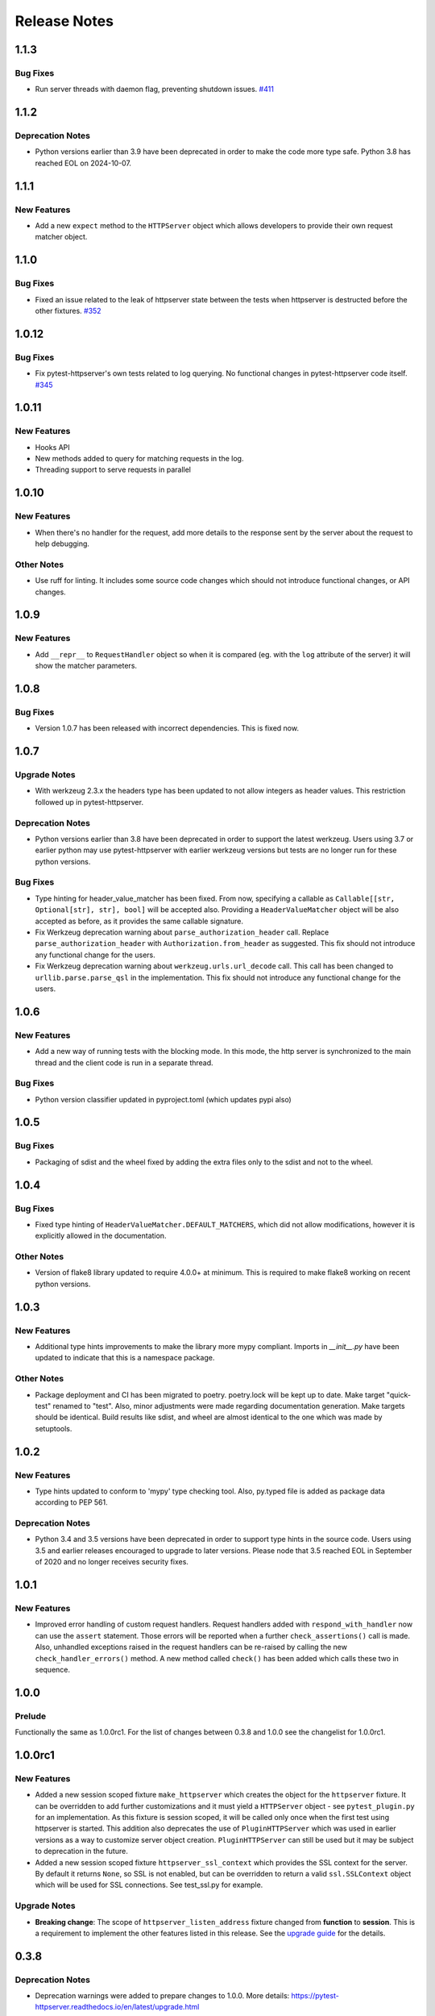 =============
Release Notes
=============

.. _Release Notes_1.1.3:

1.1.3
=====

.. _Release Notes_1.1.3_Bug Fixes:

Bug Fixes
---------

- Run server threads with daemon flag, preventing shutdown issues.
  `#411 <https://github.com/csernazs/pytest-httpserver/pull/411>`_


.. _Release Notes_1.1.2:

1.1.2
=====

.. _Release Notes_1.1.2_Deprecation Notes:

Deprecation Notes
-----------------

- Python versions earlier than 3.9 have been deprecated in order to make the
  code more type safe. Python 3.8 has reached EOL on 2024-10-07.


.. _Release Notes_1.1.1:

1.1.1
=====

.. _Release Notes_1.1.1_New Features:

New Features
------------

- Add a new ``expect`` method to the ``HTTPServer`` object which allows
  developers to provide their own request matcher object.


.. _Release Notes_1.1.0:

1.1.0
=====

.. _Release Notes_1.1.0_Bug Fixes:

Bug Fixes
---------

- Fixed an issue related to the leak of httpserver state between the tests
  when httpserver is destructed before the other fixtures. `#352 <https://github.com/csernazs/pytest-httpserver/issues/352>`_


.. _Release Notes_1.0.12:

1.0.12
======

.. _Release Notes_1.0.12_Bug Fixes:

Bug Fixes
---------

- Fix pytest-httpserver's own tests related to log querying. No functional
  changes in pytest-httpserver code itself. `#345 <https://github.com/csernazs/pytest-httpserver/issues/345>`_


.. _Release Notes_1.0.11:

1.0.11
======

.. _Release Notes_1.0.11_New Features:

New Features
------------

- Hooks API

- New methods added to query for matching requests in the log.

- Threading support to serve requests in parallel


.. _Release Notes_1.0.10:

1.0.10
======

.. _Release Notes_1.0.10_New Features:

New Features
------------

- When there's no handler for the request, add more details to the response
  sent by the server about the request to help debugging.


.. _Release Notes_1.0.10_Other Notes:

Other Notes
-----------

- Use ruff for linting. It includes some source code changes which should not
  introduce functional changes, or API changes.


.. _Release Notes_1.0.9:

1.0.9
=====

.. _Release Notes_1.0.9_New Features:

New Features
------------

- Add ``__repr__`` to ``RequestHandler`` object so when it is compared (eg. with
  the ``log`` attribute of the server) it will show the matcher parameters.


.. _Release Notes_1.0.8:

1.0.8
=====

.. _Release Notes_1.0.8_Bug Fixes:

Bug Fixes
---------

- Version 1.0.7 has been released with incorrect dependencies. This is fixed now.


.. _Release Notes_1.0.7:

1.0.7
=====

.. _Release Notes_1.0.7_Upgrade Notes:

Upgrade Notes
-------------

- With werkzeug 2.3.x the headers type has been updated to not allow integers as header values. This restriction followed up in pytest-httpserver.


.. _Release Notes_1.0.7_Deprecation Notes:

Deprecation Notes
-----------------

- Python versions earlier than 3.8 have been deprecated in order to support
  the latest werkzeug. Users using 3.7 or earlier python may use
  pytest-httpserver with earlier werkzeug versions but tests are no longer run
  for these python versions.


.. _Release Notes_1.0.7_Bug Fixes:

Bug Fixes
---------

- Type hinting for header_value_matcher has been fixed. From now, specifying a
  callable as ``Callable[[str, Optional[str], str], bool]`` will be accepted
  also. Providing a ``HeaderValueMatcher`` object will be also accepted as
  before, as it provides the same callable signature.

- Fix Werkzeug deprecation warning about ``parse_authorization_header`` call.
  Replace ``parse_authorization_header`` with ``Authorization.from_header`` as
  suggested. This fix should not introduce any functional change for the
  users.

- Fix Werkzeug deprecation warning about ``werkzeug.urls.url_decode`` call. This
  call has been changed to ``urllib.parse.parse_qsl`` in the implementation.
  This fix should not introduce any functional change for the users.


.. _Release Notes_1.0.6:

1.0.6
=====

.. _Release Notes_1.0.6_New Features:

New Features
------------

- Add a new way of running tests with the blocking mode. In this mode, the
  http server is synchronized to the main thread and the client code is run in
  a separate thread.


.. _Release Notes_1.0.6_Bug Fixes:

Bug Fixes
---------

- Python version classifier updated in pyproject.toml (which updates pypi also)


.. _Release Notes_1.0.5:

1.0.5
=====

.. _Release Notes_1.0.5_Bug Fixes:

Bug Fixes
---------

- Packaging of sdist and the wheel fixed by adding the extra files only to the sdist and not to the wheel.


.. _Release Notes_1.0.4:

1.0.4
=====

.. _Release Notes_1.0.4_Bug Fixes:

Bug Fixes
---------

- Fixed type hinting of ``HeaderValueMatcher.DEFAULT_MATCHERS``, which did
  not allow modifications, however it is explicitly allowed in the documentation.


.. _Release Notes_1.0.4_Other Notes:

Other Notes
-----------

- Version of flake8 library updated to require 4.0.0+ at minimum. This is
  required to make flake8 working on recent python versions.


.. _Release Notes_1.0.3:

1.0.3
=====

.. _Release Notes_1.0.3_New Features:

New Features
------------

- Additional type hints improvements to make the library more mypy compliant.
  Imports in `__init__.py` have been updated to indicate that this is a
  namespace package.


.. _Release Notes_1.0.3_Other Notes:

Other Notes
-----------

- Package deployment and CI has been migrated to poetry. poetry.lock will be kept
  up to date. Make target "quick-test" renamed to "test". Also, minor adjustments
  were made regarding documentation generation. Make targets should be identical.
  Build results like sdist, and wheel are almost identical to the one which was
  made by setuptools.


.. _Release Notes_1.0.2:

1.0.2
=====

.. _Release Notes_1.0.2_New Features:

New Features
------------

- Type hints updated to conform to 'mypy' type checking tool.
  Also, py.typed file is added as package data according to PEP 561.


.. _Release Notes_1.0.2_Deprecation Notes:

Deprecation Notes
-----------------

- Python 3.4 and 3.5 versions have been deprecated in order to support type
  hints in the source code. Users using 3.5 and earlier releases encouraged
  to upgrade to later versions. Please node that 3.5 reached EOL in September
  of 2020 and no longer receives security fixes.


.. _Release Notes_1.0.1:

1.0.1
=====

.. _Release Notes_1.0.1_New Features:

New Features
------------

- Improved error handling of custom request handlers. Request handlers added
  with ``respond_with_handler`` now can use the ``assert`` statement. Those
  errors will be reported when a further ``check_assertions()`` call is made.
  Also, unhandled exceptions raised in the request handlers can be re-raised
  by calling the new ``check_handler_errors()`` method. A new method called
  ``check()`` has been added which calls these two in sequence.


.. _Release Notes_1.0.0:

1.0.0
=====

.. _Release Notes_1.0.0_Prelude:

Prelude
-------

Functionally the same as 1.0.0rc1. For the list of changes between 0.3.8 and 1.0.0 see the changelist for 1.0.0rc1.


.. _Release Notes_1.0.0rc1:

1.0.0rc1
========

.. _Release Notes_1.0.0rc1_New Features:

New Features
------------

- Added a new session scoped fixture ``make_httpserver`` which creates the
  object for the ``httpserver`` fixture. It can be overridden to add further
  customizations and it must yield a ``HTTPServer`` object - see
  ``pytest_plugin.py`` for an implementation. As this fixture is session
  scoped, it will be called only once when the first test using httpserver is
  started. This addition also deprecates the use of ``PluginHTTPServer`` which was
  used in earlier versions as a way to customize server object creation.
  ``PluginHTTPServer`` can still be used but it may be subject to deprecation
  in the future.

- Added a new session scoped fixture ``httpserver_ssl_context`` which provides
  the SSL context for the server. By default it returns ``None``, so SSL is
  not enabled, but can be overridden to return a valid ``ssl.SSLContext``
  object which will be used for SSL connections. See test_ssl.py for example.


.. _Release Notes_1.0.0rc1_Upgrade Notes:

Upgrade Notes
-------------

- **Breaking change**: The scope of ``httpserver_listen_address`` fixture changed from **function**
  to **session**. This is a requirement to implement the other features listed
  in this release. See the `upgrade guide
  <https://pytest-httpserver.readthedocs.io/en/latest/upgrade.html>`_ for the
  details.


.. _Release Notes_0.3.8:

0.3.8
=====

.. _Release Notes_0.3.8_Deprecation Notes:

Deprecation Notes
-----------------

- Deprecation warnings were added to prepare changes to 1.0.0. More details:
  https://pytest-httpserver.readthedocs.io/en/latest/upgrade.html


.. _Release Notes_0.3.7:

0.3.7
=====

.. _Release Notes_0.3.7_Other Notes:

Other Notes
-----------

- Removed pytest-runner from setup.py as it is deprecated and makes packaging inconvenient
  as it needs to be installed before running setup.py.


.. _Release Notes_0.3.6:

0.3.6
=====

.. _Release Notes_0.3.6_New Features:

New Features
------------

- HTTP methods are case insensitive. The HTTP method specified is converted to
  uppercase in the library.

- It is now possible to specify a JSON-serializable python value (such as
  dict, list, etc) and match the request to it as JSON. The request's body
  is loaded as JSON and it will be compared to the expected value.

- The http response code sent when no handler is found for the
  request can be changed. It is set to 500 by default.


.. _Release Notes_0.3.5:

0.3.5
=====

.. _Release Notes_0.3.5_New Features:

New Features
------------

- Extend URI matching by allowing to specify URIPattern object or a compiled
  regular expression, which will be matched against the URI. URIPattern class
  is defined as abstract in the library so the user need to implement a new
  class based on it.


.. _Release Notes_0.3.4:

0.3.4
=====

.. _Release Notes_0.3.4_Bug Fixes:

Bug Fixes
---------

- Fix the tests assets created for SSL/TLS tests by extending their expiration time. Also
  update the Makefile which can be used to update these assets.


.. _Release Notes_0.3.3:

0.3.3
=====

.. _Release Notes_0.3.3_New Features:

New Features
------------

- Besides bytes and string, dict and MultiDict objects can be specified as query_string.
  When these objects are used, the query string gets parsed into a dict (or MultiDict),
  and comparison is made accordingly. This enables the developer to ignore the order of
  the keys in the query_string when expecting a request.


.. _Release Notes_0.3.3_Bug Fixes:

Bug Fixes
---------

- Fixed issue \#16 by converting string object passed as query_string
  to bytes which is the type of the query string in werkzeug, and also allowing
  bytes as the parameter.

- Fix release tagging. 0.3.2 was released in a mistake by tagging 3.0.2 to the branch.


.. _Release Notes_0.3.3_Other Notes:

Other Notes
-----------

- Add more files to source distribution (sdist). It now contains tests,
  assets, examples and other files.


.. _Release Notes_0.3.1:

0.3.1
=====

.. _Release Notes_0.3.1_New Features:

New Features
------------

- Add httpserver_listen_address fixture which is used to set up the bind address and port
  of the server. Setting bind address and port is possible by overriding this fixture.


.. _Release Notes_0.3.0:

0.3.0
=====

.. _Release Notes_0.3.0_New Features:

New Features
------------

- Support ephemeral port. This can be used by specify 0 as the port number
  to the HTTPServer instance. In such case, an unused port will be picked up
  and the server will start listening on that port. Querying the port attribute
  after server start reveals the real port where the server is actually listening.

- Unify request functions of the HTTPServer class to make the API more straightforward to use.


.. _Release Notes_0.3.0_Upgrade Notes:

Upgrade Notes
-------------

- The default port has been changed to 0, which results that the server will be staring
  on an ephemeral port.

- The following methods of HTTPServer have been changed in a backward-incompatible way:
    * :py:meth:`pytest_httpserver.HTTPServer.expect_request` becomes a general function accepting handler_type parameter so it can create any kind of request handlers
    * :py:meth:`pytest_httpserver.HTTPServer.expect_oneshot_request` no longer accepts the ordered parameter, and it creates an unordered oneshot request handler
    * :py:meth:`pytest_httpserver.HTTPServer.expect_ordered_request` is a new method creating an ordered request handler


.. _Release Notes_0.2.2:

0.2.2
=====

.. _Release Notes_0.2.2_New Features:

New Features
------------

- Make it possible to intelligently compare headers. To accomplish that
  HeaderValueMatcher was added. It already contains logic to compare
  unknown headers and authorization headers. Patch by Roman Inflianskas.


.. _Release Notes_0.2.1:

0.2.1
=====

.. _Release Notes_0.2.1_Prelude:

Prelude
-------

Minor fixes in setup.py and build environment. No actual code change in library .py files.


.. _Release Notes_0.2:

0.2
===

.. _Release Notes_0.2_New Features:

New Features
------------

- When using pytest plugin, specifying the bind address and bind port can also be possible via environment
  variables. Setting PYTEST_HTTPSERVER_HOST and PYTEST_HTTPSERVER_PORT will change the bind host and bind
  port, respectively.

- SSL/TLS support added with using the SSL/TLS support provided by werkzeug.
  This is based on the ssl module from the standard library.


.. _Release Notes_0.1.1:

0.1.1
=====

.. _Release Notes_0.1.1_Prelude:

Prelude
-------

Minor fixes in setup.py and build environment. No actual code change in library .py files.


.. _Release Notes_0.1:

0.1
===

.. _Release Notes_0.1_Prelude:

Prelude
-------

First release
